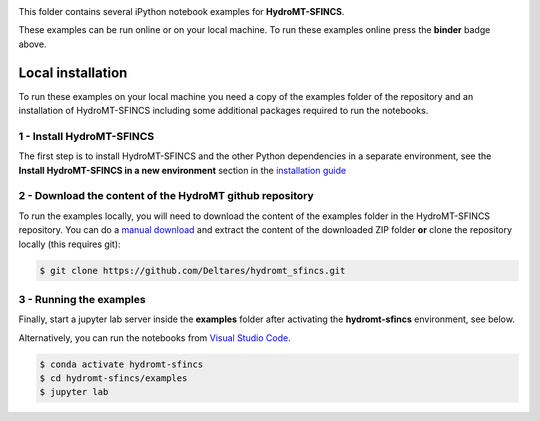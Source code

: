 .. image:: https://mybinder.org/badge_logo.svg
    :target: https://mybinder.org/v2/gh/Deltares/hydromt_sfincs/main?urlpath=lab/tree/examples

This folder contains several iPython notebook examples for **HydroMT-SFINCS**.

These examples can be run online or on your local machine.
To run these examples online press the **binder** badge above.

Local installation
------------------

To run these examples on your local machine you need a copy of the examples folder
of the repository and an installation of HydroMT-SFINCS including some additional
packages required to run the notebooks.

1 - Install HydroMT-SFINCS
**************************

The first step is to install HydroMT-SFINCS and the other Python dependencies in a separate environment,
see the **Install HydroMT-SFINCS in a new environment** section in the
`installation guide <https://deltares.github.io/hydromt_sfincs/latest/getting_started/installation.html>`_


2 - Download the content of the HydroMT github repository
*********************************************************
To run the examples locally, you will need to download the content of the examples folder in the HydroMT-SFINCS repository.
You can  do a `manual download <https://github.com/Deltares/hydromt_sfincs/archive/refs/heads/main.zip>`_
and extract the content of the downloaded ZIP folder **or** clone the repository locally (this requires git):

.. code-block:: console

  $ git clone https://github.com/Deltares/hydromt_sfincs.git

3 - Running the examples
************************
Finally, start a jupyter lab server inside the **examples** folder
after activating the **hydromt-sfincs** environment, see below.

Alternatively, you can run the notebooks from `Visual Studio Code <https://code.visualstudio.com/download>`_.

.. code-block:: console

  $ conda activate hydromt-sfincs
  $ cd hydromt-sfincs/examples
  $ jupyter lab
